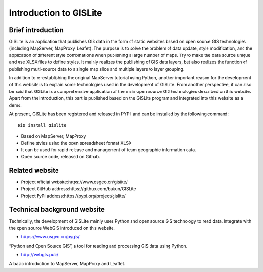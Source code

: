 .. Author: gislite .. Title: Introduction to GISLite

Introduction to GISLite
=======================

Brief introduction
------------------

GISLite is an application that publishes GIS data in the form of static
websites based on open source GIS technologies (including MapServer,
MapProxy, Leafet). The purpose is to solve the problem of data update,
style modification, and the application of different style combinations
when publishing a large number of maps. Try to make the data source
unique and use XLSX files to define styles. It mainly realizes the
publishing of GIS data layers, but also realizes the function of
publishing multi-source data to a single map slice and multiple layers
to layer grouping.

In addition to re-establishing the original MapServer tutorial using
Python, another important reason for the development of this website is
to explain some technologies used in the development of GISLite. From
another perspective, it can also be said that GISLite is a comprehensive
application of the main open source GIS technologies described on this
website. Apart from the introduction, this part is published based on
the GISLite program and integrated into this website as a demo.

At present, GISLite has been registered and released in PYPI, and can be
installed by the following command:

::

   pip install gislite

-  Based on MapServer, MapProxy
-  Define styles using the open spreadsheet format XLSX
-  It can be used for rapid release and management of team geographic
   information data.
-  Open source code, released on Github.

Related website
---------------

-  Project official website:https://www.osgeo.cn/gislite/
-  Project GitHub address:https://github.com/bukun/GISLite
-  Project PyPi address:https://pypi.org/project/gislite/

Technical background website
----------------------------

Technically, the development of GISLite mainly uses Python and open
source GIS technology to read data. Integrate with the open source
WebGIS introduced on this website.

-  https://www.osgeo.cn/pygis/

“Python and Open Source GIS”, a tool for reading and processing GIS data
using Python.

-  http://webgis.pub/

A basic introduction to MapServer, MapProxy and Leaflet.

